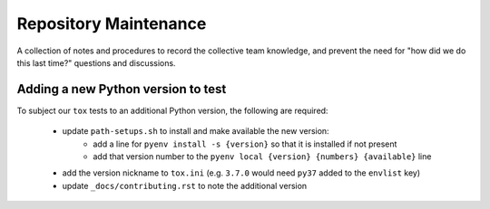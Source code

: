 Repository Maintenance
======================

A collection of notes and procedures
to record the collective team knowledge,
and prevent the need for
"how did we do this last time?" questions and discussions.

Adding a new Python version to test
-----------------------------------

To subject our ``tox`` tests to an additional Python version,
the following are required:


    * update ``path-setups.sh`` to install and make available the new version:
        * add a line for ``pyenv install -s {version}`` so that it is installed if not present
        * add that version number to the ``pyenv local {version} {numbers} {available}`` line
    * add the version nickname to ``tox.ini`` (e.g. ``3.7.0`` would need ``py37`` added to the ``envlist`` key)
    * update ``_docs/contributing.rst`` to note the additional version
